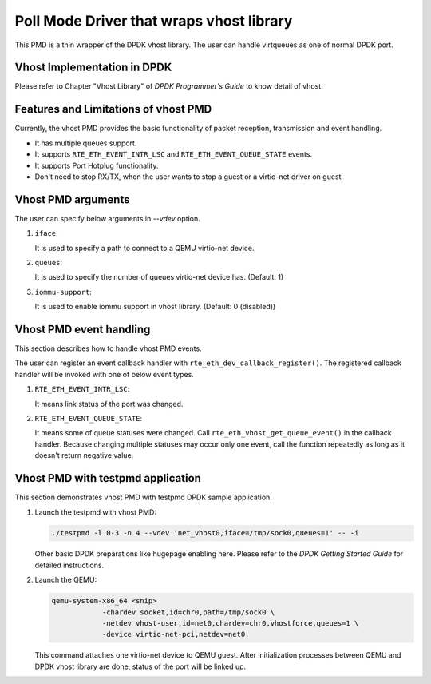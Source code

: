 ..  BSD LICENSE
    Copyright(c) 2016 IGEL Co., Ltd.. All rights reserved.
    All rights reserved.

    Redistribution and use in source and binary forms, with or without
    modification, are permitted provided that the following conditions
    are met:

    * Redistributions of source code must retain the above copyright
    notice, this list of conditions and the following disclaimer.
    * Redistributions in binary form must reproduce the above copyright
    notice, this list of conditions and the following disclaimer in
    the documentation and/or other materials provided with the
    distribution.
    * Neither the name of IGEL Co., Ltd. nor the names of its
    contributors may be used to endorse or promote products derived
    from this software without specific prior written permission.

    THIS SOFTWARE IS PROVIDED BY THE COPYRIGHT HOLDERS AND CONTRIBUTORS
    "AS IS" AND ANY EXPRESS OR IMPLIED WARRANTIES, INCLUDING, BUT NOT
    LIMITED TO, THE IMPLIED WARRANTIES OF MERCHANTABILITY AND FITNESS FOR
    A PARTICULAR PURPOSE ARE DISCLAIMED. IN NO EVENT SHALL THE COPYRIGHT
    OWNER OR CONTRIBUTORS BE LIABLE FOR ANY DIRECT, INDIRECT, INCIDENTAL,
    SPECIAL, EXEMPLARY, OR CONSEQUENTIAL DAMAGES (INCLUDING, BUT NOT
    LIMITED TO, PROCUREMENT OF SUBSTITUTE GOODS OR SERVICES; LOSS OF USE,
    DATA, OR PROFITS; OR BUSINESS INTERRUPTION) HOWEVER CAUSED AND ON ANY
    THEORY OF LIABILITY, WHETHER IN CONTRACT, STRICT LIABILITY, OR TORT
    (INCLUDING NEGLIGENCE OR OTHERWISE) ARISING IN ANY WAY OUT OF THE USE
    OF THIS SOFTWARE, EVEN IF ADVISED OF THE POSSIBILITY OF SUCH DAMAGE.

Poll Mode Driver that wraps vhost library
=========================================

This PMD is a thin wrapper of the DPDK vhost library.
The user can handle virtqueues as one of normal DPDK port.

Vhost Implementation in DPDK
----------------------------

Please refer to Chapter "Vhost Library" of *DPDK Programmer's Guide* to know detail of vhost.

Features and Limitations of vhost PMD
-------------------------------------

Currently, the vhost PMD provides the basic functionality of packet reception, transmission and event handling.

*   It has multiple queues support.

*   It supports ``RTE_ETH_EVENT_INTR_LSC`` and ``RTE_ETH_EVENT_QUEUE_STATE`` events.

*   It supports Port Hotplug functionality.

*   Don't need to stop RX/TX, when the user wants to stop a guest or a virtio-net driver on guest.

Vhost PMD arguments
-------------------

The user can specify below arguments in `--vdev` option.

#.  ``iface``:

    It is used to specify a path to connect to a QEMU virtio-net device.

#.  ``queues``:

    It is used to specify the number of queues virtio-net device has.
    (Default: 1)

#.  ``iommu-support``:

    It is used to enable iommu support in vhost library.
    (Default: 0 (disabled))

Vhost PMD event handling
------------------------

This section describes how to handle vhost PMD events.

The user can register an event callback handler with ``rte_eth_dev_callback_register()``.
The registered callback handler will be invoked with one of below event types.

#.  ``RTE_ETH_EVENT_INTR_LSC``:

    It means link status of the port was changed.

#.  ``RTE_ETH_EVENT_QUEUE_STATE``:

    It means some of queue statuses were changed. Call ``rte_eth_vhost_get_queue_event()`` in the callback handler.
    Because changing multiple statuses may occur only one event, call the function repeatedly as long as it doesn't return negative value.

Vhost PMD with testpmd application
----------------------------------

This section demonstrates vhost PMD with testpmd DPDK sample application.

#.  Launch the testpmd with vhost PMD:

    .. code-block:: console

        ./testpmd -l 0-3 -n 4 --vdev 'net_vhost0,iface=/tmp/sock0,queues=1' -- -i

    Other basic DPDK preparations like hugepage enabling here.
    Please refer to the *DPDK Getting Started Guide* for detailed instructions.

#.  Launch the QEMU:

    .. code-block:: console

       qemu-system-x86_64 <snip>
                   -chardev socket,id=chr0,path=/tmp/sock0 \
                   -netdev vhost-user,id=net0,chardev=chr0,vhostforce,queues=1 \
                   -device virtio-net-pci,netdev=net0

    This command attaches one virtio-net device to QEMU guest.
    After initialization processes between QEMU and DPDK vhost library are done, status of the port will be linked up.
